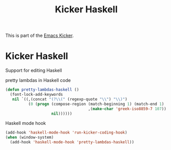 #+TITLE: Kicker Haskell
#+OPTIONS: toc:nil num:nil ^:nil

This is part of the [[file:kicker.org][Emacs Kicker]].

* Kicker Haskell
  :PROPERTIES:
  :results:  silent
  :END:
Support for editing Haskell

pretty lambdas in Haskell code
#+begin_src emacs-lisp
  (defun pretty-lambdas-haskell ()
    (font-lock-add-keywords
     nil `((,(concat "(?\\(" (regexp-quote "\\") "\\)")
            (0 (progn (compose-region (match-beginning 1) (match-end 1)
                                      ,(make-char 'greek-iso8859-7 107))
                      nil))))))
#+end_src

Haskell mode hook
#+begin_src emacs-lisp
  (add-hook 'haskell-mode-hook 'run-kicker-coding-hook)
  (when (window-system)
    (add-hook 'haskell-mode-hook 'pretty-lambdas-haskell))
#+end_src
